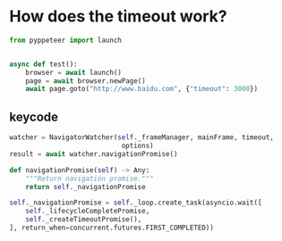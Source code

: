 * How does the timeout work?

#+BEGIN_SRC python
  from pyppeteer import launch


  async def test():
      browser = await launch()
      page = await browser.newPage()
      await page.goto("http://www.baidu.com", {"timeout": 3000})
#+END_SRC


** keycode
#+BEGIN_SRC python
watcher = NavigatorWatcher(self._frameManager, mainFrame, timeout,
                            options)
result = await watcher.navigationPromise()

def navigationPromise(self) -> Any:
    """Return navigation promise."""
    return self._navigationPromise

self._navigationPromise = self._loop.create_task(asyncio.wait([
    self._lifecycleCompletePromise,
    self._createTimeoutPromise(),
], return_when=concurrent.futures.FIRST_COMPLETED))

#+END_SRC

